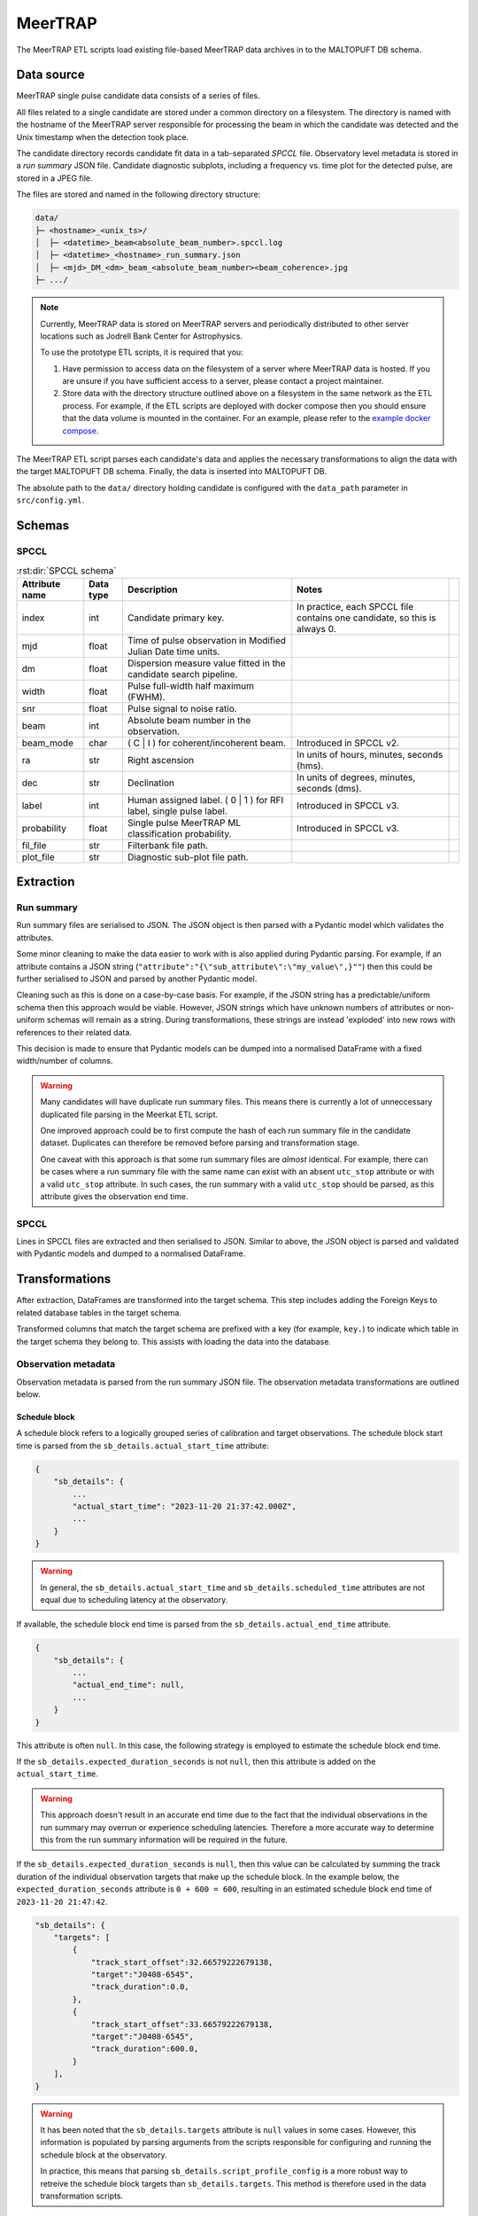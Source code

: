 MeerTRAP
========

The MeerTRAP ETL scripts load existing file-based MeerTRAP data archives in to the MALTOPUFT DB schema.

Data source
-----------

MeerTRAP single pulse candidate data consists of a series of files.

All files related to a single candidate are stored under a common directory on a filesystem. The directory is named with the hostname of the MeerTRAP server responsible for processing the beam in which the candidate was detected and the Unix timestamp when the detection took place.

The candidate directory records candidate fit data in a tab-separated *SPCCL* file. Observatory level metadata is stored in a *run summary* JSON file. Candidate diagnostic subplots, including a frequency vs. time plot for the detected pulse, are stored in a JPEG file.

The files are stored and named in the following directory structure:

.. code:: bash

    data/
    ├─ <hostname>_<unix_ts>/
    │  ├─ <datetime>_beam<absolute_beam_number>.spccl.log
    │  ├─ <datetime>_<hostname>_run_summary.json
    │  ├─ <mjd>_DM_<dm>_beam_<absolute_beam_number><beam_coherence>.jpg
    ├─ .../

.. note::

    Currently, MeerTRAP data is stored on MeerTRAP servers and periodically distributed to other server locations such as Jodrell Bank Center for Astrophysics.
    
    To use the prototype ETL scripts, it is required that you:
    
    1. Have permission to access data on the filesystem of a server where MeerTRAP data is hosted. If you are unsure if you have sufficient access to a server, please contact a project maintainer.
    2. Store data with the directory structure outlined above on a filesystem in the same network as the ETL process. For example, if the ETL scripts are deployed with docker compose then you should ensure that the data volume is mounted in the container. For an example, please refer to the `example docker compose <https://gitlab.com/ska-telescope/src/maltopuft/ska-src-maltopuft-backend/-/blob/03784ec12c0f7439c9903ad93ebd691a583475e2/docker/test.docker-compose.yaml#L67-68>`_.

The MeerTRAP ETL script parses each candidate's data and applies the necessary transformations to align the data with the target MALTOPUFT DB schema. Finally, the data is inserted into MALTOPUFT DB.

The absolute path to the ``data/`` directory holding candidate is configured with the ``data_path`` parameter in ``src/config.yml``.

Schemas
-------

-----
SPCCL
-----

.. csv-table:: :rst:dir:`SPCCL schema`
   :header: "Attribute name", "Data type", "Description", "Notes",

    "index", "int",	"Candidate primary key.", "In practice, each SPCCL file contains one candidate, so this is always 0.",
    "mjd", "float",	"Time of pulse observation in Modified Julian Date time units.", "",
    "dm", "float", "Dispersion measure value fitted in the candidate search pipeline.", "",	
    "width", "float", "Pulse full-width half maximum (FWHM).", "",	
    "snr", "float",	"Pulse signal to noise ratio.", "",
    "beam", "int", "Absolute beam number in the observation.", "",
    "beam_mode", "char", "( C | I ) for coherent/incoherent beam.", "Introduced in SPCCL v2.",
    "ra", "str", "Right ascension", "In units of hours, minutes, seconds (hms).",
    "dec", "str", "Declination", "In units of degrees, minutes, seconds (dms).",
    "label", "int", "Human assigned label. ( 0 | 1 ) for RFI label, single pulse label.", "Introduced in SPCCL v3.",
    "probability", "float", "Single pulse MeerTRAP ML classification probability.", "Introduced in SPCCL v3.",
    "fil_file", "str", "Filterbank file path.", "",
    "plot_file", "str", "Diagnostic sub-plot file path.", "",


Extraction
----------

-----------
Run summary
-----------

Run summary files are serialised to JSON. The JSON object is then parsed with a Pydantic model which validates the attributes.

Some minor cleaning to make the data easier to work with is also applied during Pydantic parsing. For example, if an attribute contains a JSON string (``"attribute":"{\"sub_attribute\":\"my_value\",}""``) then this could be further serialised to JSON and parsed by another Pydantic model.

Cleaning such as this is done on a case-by-case basis. For example, if the JSON string has a predictable/uniform schema then this approach would be viable. However, JSON strings which have unknown numbers of attributes or non-uniform schemas will remain as a string. During transformations, these strings are instead 'exploded' into new rows with references to their related data.

This decision is made to ensure that Pydantic models can be dumped into a normalised DataFrame with a fixed width/number of columns.

.. warning::

    Many candidates will have duplicate run summary files. This means there is currently a lot of unneccessary duplicated file parsing in the Meerkat ETL script.

    One improved approach could be to first compute the hash of each run summary file in the candidate dataset. Duplicates can therefore be removed before parsing and transformation stage.

    One caveat with this approach is that some run summary files are *almost* identical. For example, there can be cases where a run summary file with the same name can exist with an absent ``utc_stop`` attribute or with a valid ``utc_stop`` attribute. In such cases, the run summary with a valid ``utc_stop`` should be parsed, as this attribute gives the observation end time.

-----
SPCCL
-----

Lines in SPCCL files are extracted and then serialised to JSON. Similar to above, the JSON object is parsed and validated with Pydantic models and dumped to a normalised DataFrame.

Transformations
---------------

After extraction, DataFrames are transformed into the target schema. This step includes adding the Foreign Keys to related database tables in the target schema.

Transformed columns that match the target schema are prefixed with a key (for example, ``key.``) to indicate which table in the target schema they belong to. This assists with loading the data into the database.

--------------------
Observation metadata
--------------------

Observation metadata is parsed from the run summary JSON file. The observation metadata transformations are outlined below.

==============
Schedule block
==============

A schedule block refers to a logically grouped series of calibration and target observations. The schedule block start time is parsed from the ``sb_details.actual_start_time`` attribute:

.. code:: javascript

    {
        "sb_details": {
            ...
            "actual_start_time": "2023-11-20 21:37:42.000Z", 
            ...
        }
    }

.. warning::
    
    In general, the ``sb_details.actual_start_time`` and ``sb_details.scheduled_time`` attributes are not equal due to scheduling latency at the observatory.

If available, the schedule block end time is parsed from the ``sb_details.actual_end_time`` attribute.

.. code:: javascript

    {
        "sb_details": {
            ...
            "actual_end_time": null, 
            ...
        }
    }

This attribute is often ``null``. In this case, the following strategy is employed to estimate the schedule block end time.

If the ``sb_details.expected_duration_seconds`` is not ``null``, then this attribute is added on the ``actual_start_time``.

.. warning::
    This approach doesn't result in an accurate end time due to the fact that the individual observations in the run summary may overrun or experience scheduling latencies. Therefore a more accurate way to determine this from the run summary information will be required in the future.

If the ``sb_details.expected_duration_seconds`` is ``null``, then this value can be calculated by summing the track duration of the individual observation targets that make up the schedule block. In the example below, the ``expected_duration_seconds`` attribute is ``0 + 600 = 600``, resulting in an estimated schedule block end time of ``2023-11-20 21:47:42``.

.. code:: javascript

    "sb_details": {
        "targets": [
            {
                "track_start_offset":32.66579222679138,
                "target":"J0408-6545",
                "track_duration":0.0,
            },
            {
                "track_start_offset":33.66579222679138,
                "target":"J0408-6545",
                "track_duration":600.0,
            }
        ],
    }

.. warning::

    It has been noted that the ``sb_details.targets`` attribute is ``null`` values in some cases. However, this information is populated by parsing arguments from the scripts responsible for configuring and running the schedule block at the observatory.

    In practice, this means that parsing ``sb_details.script_profile_config`` is a more robust way to retreive the schedule block targets than ``sb_details.targets``. This method is therefore used in the data transformation scripts.

Columns containing schedule block attributes are prefixed with the ``sb.`` key.

======================
Meerkat schedule block
======================

There is a 1:1 correspondence between a schedule block and a Meerkat schedule block. These attributes are separated such that Meerkat specific information (such as proposal IDs, run IDs, etc.) are not stored in the same table as the core schedule block information. Instead, each row in the schedule block table has a foreign key to the MeerKAT-specific schedule block information. This means that schedule blocks are a generic entity that can be used not only for MeerTRAP, but other SKA precursors and the SKA. The Meerkat attributes are extracted from the following run summary attributes:

.. code:: javascript

    {
        "sb_details": {
            "id": 79119,
            "id_code": "*****",
            "proposal_id": "*****",
        }
    }

Columns containing Meerkat schedule block attributes are prefixed with the ``mk_sb.`` key.

===========
Observation
===========

An observation is a continuous period of time where one target is being observed, potentially for calibration.

.. note::

    The observation data model intends to be compatible with the `IVOA ObsCore <https://wiki.ivoa.net/internal/IVOA/ObsCoreDMvOnedotOne/WD-ObsCore-v1.1-20160127.pdf>`_ data model, with the intent that MALTOPUFT will provide a `TAP service <https://wiki.ivoa.net/twiki/bin/view/IVOA/TableAccess>`_ in the fuure.

    At the time of writing, a formal extension for the ObsCore model for time-domain radio astronomy does not exist. The attributes used in the data model are primarily based on the time-domain radio astronomy extension proposed and currently in use by `The National Institute for Astrophsics (INAF) <https://wiki.ivoa.net/internal/IVOA/InterOpApr2022TDIG-Radio-CSP/ObsCore_mapping_for_INAF_pulsar_FRB_data.pdf>`_.

    This means that this data model may be subject to change as a standard is converged on.

.. warning::

    An individual run summary file is related to the observation of a single target. This means that all candidates detected while observing the same target will have (almost) identical run summary contents.

    However, this means that, if an entire observation passes without detecting a candidate, then **a run summary will not exist for this observation** in the candidate detection data set.

    This means that the current approach does not guarantee a full record of every observation carried out during a schedule block.

The observation start time is parsed from the ``utc_start`` attribute and transformed into the standard ISO 8601 datetime format:

.. code:: javascript

    {
        "utc_start": "2023-11-20_21:57:11",
    }

The observation end time is given by the ``utc_stop`` attribute. However, this is often ``null``. As discussed above, observation scheduling latency also means that this cannot be accurately inferred by summing the ``track_duration`` of each observation in the schedule block.

Therefore the following strategy is used to infer the observation end time.

1. If ``utc_stop`` is not null, then use the given value.
2. If ``utc_stop`` is null, then use the minimum value of the schedule block end time (plus a 1 hour buffer to account for potential accumulated latency in scheduling the schedule block's observations) or the start time (``utc_start``) of the subsequent observation when observations are sorted in ascending time order.

.. warning::

    There are several issues with using this approach to infer the observation end time.

    Firstly, the schedule block end time is inferred based on the expected duration of all observations and this error will be carried forward.

    Secondly, as discussed above, there is no guarantee that a record for every observation exists in the candidate detection dataset. This means that the end time of an observation should be considered an upper bound.

The remaining observation attributes are determined straightforwardly, according to the proposed INAF time-domain radio astronomy ObsCore extension.

===========================
Coherent beam configuration
===========================

These attributes describe properties of an observation's coherent beams. In general, these are computed during observatory scheduling based on information such as the target/source being observed, the number of beams required etc.

The attributes are parsed directly from the ``beams.coherent_beam_shape`` attribute in the run summary JSON:

.. code:: javascript

    {
        "beams": {
            "coherent_beam_shape": {
                "angle": -54.5255677366855, 
                "overlap": 0.25, 
                "x": 0.008135835724328964, 
                "y": 0.0074917003204572116
            },
    }

.. warning::
    
    Although the coherent beam configuration is computed per observation, there can in principle be duplicated configurations depending on the specifics of the observations being carried out.

Columns containing coherent beam config attributes are prefixed with the ``cb.`` key.

====================
Tiling configuration
====================

An observation's beams are tiled to form a coninuous view of a patch (or distinct patches) of sky being observed. Tiling configuration records store information about the number of, shape and amount of overlap between beams, the Unix timestamp where the tiling configuration was applied etc.

The tiling configuration is parsed from the following attributes:

.. code:: javascript

    {
        "beams": {
        "ca_target_request": {
            "tilings": [
                {
                    "coordinate_type": "equatorial",
                    "epoch": 1700517405.395673,
                    "epoch_offset": 300.0,
                    "method": "variable_size",
                    "nbeams": 780,
                    "overlap": 0.25,
                    "reference_frequency": 1284000000.0,
                    "shape": "circle",
                    "shape_parameters": [],
                    "tags": [
                        "noapsuse"
                    ],
                    "target": "J0440-4333, radec gaincal, 4:40:17.07, -43:33:09.0"
                }
            ],
        }
    }

Due to the movement of the Earth while observing a given source, beams may require re-tiling while observing a target. At MeerTRAP, this re-tiling typically occurs every 10 minutes. MALTOPUFT refers to an observation period with a new tiling configuration as an *observation*. In general, there may be several tiling configurations (*observations*) related to one source.

Columns containing tiling attributes are prefixed with the ``tiling.`` key.

====
Beam
====

MeerTRAP processes beams in a distributed nature. Beams are *sharded*, such that one server/host is responsible for processing a unique subset of the total number of observing beams throughout the observation life cycle.

The beams being processed by a given host are parsed from the ``beams.list`` attribute. 

.. code:: javascript

    {
        "beams": {
            "list": [
                {
                    "absnum": 0,
                    "coherent": true,
                    "dec_dms": "-43:33:09.0",
                    "mc_ip": "1.1.1.1",
                    "mc_port": 1234,
                    "ra_hms": "4:40:17.07",
                    "relnum": 0,
                    "source": "J0440-4333"
                }, 
                {
                    "absnum": 1,
                    "coherent": true,
                    "dec_dms": "-43:34:20.7",
                    "mc_ip": "1.1.1.1",
                    "mc_port": 1234,
                    "ra_hms": "4:40:13.06",
                    "relnum": 1,
                    "source": "J0440-4333"
                },
            ]
        },
    }

This records the position of the beam on the sky in right ascension (declination) coordinates in units of hours (degrees), minutes, seconds. The absolute beam number out of all the observation's beams are recorded in the ``beams.list.absnum`` attribute, whereas the ``beams.list.relnum`` records the beam number relative to the host.

There are two key cases while parsing beam information. A host can be responsible for *either* processing coherent or incoherent beams. A coherent beam host is responsible for processing up to 12 coherent beams, whereas an incoherent beam host only proccesses one beam.

.. warning::

    There should be one, and only one, incoherent beam record at any given time.

    By contrast to coherent beams, incoherent beams do not require periodic re-tiling. Therefore, the *same incoherent beam* can persist across several, or even inbetween, observations.

    Despite being the 'same' incoherent beam in principle a new record is made for incoherent beams belonging to different observations.

Columns containing beam attributes are prefixed with the ``beam.`` key.

====
Host
====

As discussed above, several hosts are used to process MeerTRAP beams. Each host records the IP address, hostname and port number of unique hosts.

.. note::

    IP addresses come and go. If nodes are swapped in/out of the cluster then, depending on the circumstances, the IP address or host name may change. Therefore, it's possible to have duplicate IP address or hostnames between records. At present, the combination of host name and IP address is considered to be a unique host.

The hostname is parsed from the run summary filename which is of the form ``<hostname>_<unix_timestamp>_run_summary.json``. The IP address and port number is parsed from the beam list attribute in the run summary (``beams.list``).

Columns containing host attributes are prefixed with the ``host.`` key.

--------------
Candidate data
--------------

Candidate data is extracted from the tab separated SPCCL file.

Columns containing generic (single or periodic pulse) parent candidate attributes are prefixed with the ``cand.`` key. Columns containing single pulse candidate attributes are prefixed with the ``sp_cand.`` key.
